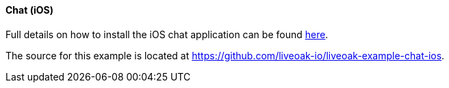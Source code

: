 [[ex-chat-ios]]
==== Chat (iOS)

Full details on how to install the iOS chat application can be found
https://github.com/liveoak-io/liveoak-example-chat-ios#liveoak-native-ios-chat-application[here].

The source for this example is located at https://github.com/liveoak-io/liveoak-example-chat-ios.
